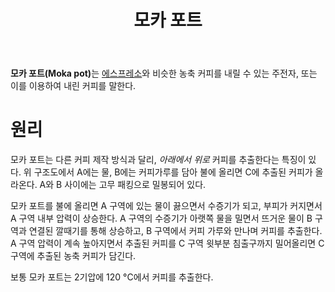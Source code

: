 :PROPERTIES:
:ID:       2b071099-2827-499c-9cd6-76368c85b20b
:END:
#+title: 모카 포트
#+category: 

*모카 포트(Moka pot)*​는 [[id:57b3aa98-c41d-4bda-8c1a-2c1b760af7d1][에스프레소]]와 비슷한 농축 커피를 내릴 수 있는 주전자, 또는 이를 이용하여 내린 커피를 말한다.

* 원리

[[https://upload.wikimedia.org/wikipedia/commons/d/da/MokaCoffeePot.svg]]

모카 포트는 다른 커피 제작 방식과 달리, /아래에서 위로/ 커피를 추출한다는 특징이 있다. 위 구조도에서 A에는 물, B에는 커피가루를 담아 불에 올리면 C에 추출된 커피가 올라온다. A와 B 사이에는 고무 패킹으로 밀봉되어 있다.

모카 포트를 불에 올리면 A 구역에 있는 물이 끓으면서 수증기가 되고, 부피가 커지면서 A 구역 내부 압력이 상승한다. A 구역의 수증기가 아랫쪽 물을 밀면서 뜨거운 물이 B 구역과 연결된 깔때기를 통해 상승하고, B 구역에서 커피 가루와 만나며 커피를 추출한다. A 구역 압력이 계속 높아지면서 추출된 커피를 C 구역 윗부분 침출구까지 밀어올리면 C 구역에 추출된 농축 커피가 담긴다.

보통 모카 포트는 2기압에 120 °C에서 커피를 추출한다.
